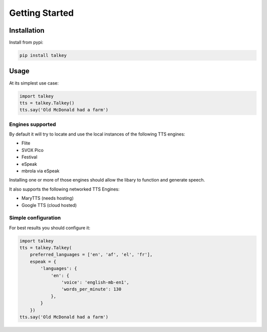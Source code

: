 Getting Started
===============

Installation
------------

Install from pypi:

.. code-block:: shell

    pip install talkey

Usage
-----

At its simplest use case:

.. code-block:: python

    import talkey
    tts = talkey.Talkey()
    tts.say('Old McDonald had a farm')

Engines supported
^^^^^^^^^^^^^^^^^

By default it will try to locate and use the local instances of the following TTS engines:

* Flite
* SVOX Pico
* Festival
* eSpeak
* mbrola via eSpeak

Installing one or more of those engines should allow the libary to function and generate speech.

It also supports the following networked TTS Engines:

* MaryTTS (needs hosting)
* Google TTS (cloud hosted)

Simple configuration
^^^^^^^^^^^^^^^^^^^^

For best results you should configure it:

.. code-block:: python

    import talkey
    tts = talkey.Talkey(
        preferred_languages = ['en', 'af', 'el', 'fr'],
        espeak = {
            'languages': {
                'en': {
                    'voice': 'english-mb-en1',
                    'words_per_minute': 130
                },
            }
        })
    tts.say('Old McDonald had a farm')
